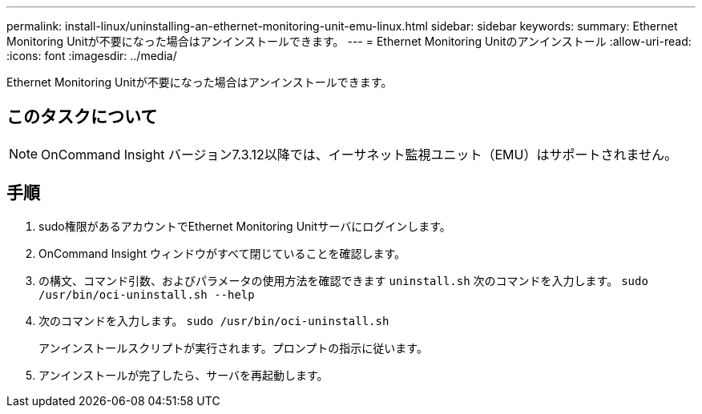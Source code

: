 ---
permalink: install-linux/uninstalling-an-ethernet-monitoring-unit-emu-linux.html 
sidebar: sidebar 
keywords:  
summary: Ethernet Monitoring Unitが不要になった場合はアンインストールできます。 
---
= Ethernet Monitoring Unitのアンインストール
:allow-uri-read: 
:icons: font
:imagesdir: ../media/


[role="lead"]
Ethernet Monitoring Unitが不要になった場合はアンインストールできます。



== このタスクについて

[NOTE]
====
OnCommand Insight バージョン7.3.12以降では、イーサネット監視ユニット（EMU）はサポートされません。

====


== 手順

. sudo権限があるアカウントでEthernet Monitoring Unitサーバにログインします。
. OnCommand Insight ウィンドウがすべて閉じていることを確認します。
. の構文、コマンド引数、およびパラメータの使用方法を確認できます `uninstall.sh` 次のコマンドを入力します。 `sudo /usr/bin/oci-uninstall.sh --help`
. 次のコマンドを入力します。 `sudo /usr/bin/oci-uninstall.sh`
+
アンインストールスクリプトが実行されます。プロンプトの指示に従います。

. アンインストールが完了したら、サーバを再起動します。

